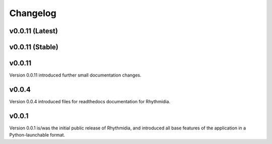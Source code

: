 Changelog
===============

v0.0.11 (Latest)
---------------

v0.0.11 (Stable)
---------------

v0.0.11
---------------
Version 0.0.11 introduced further small documentation changes.

v0.0.4
---------------
Version 0.0.4 introduced files for readthedocs documentation for Rhythmidia.

v0.0.1
---------------
Version 0.0.1 is/was the initial public release of Rhythmidia, and introduced all base features of the application in a Python-launchable format.